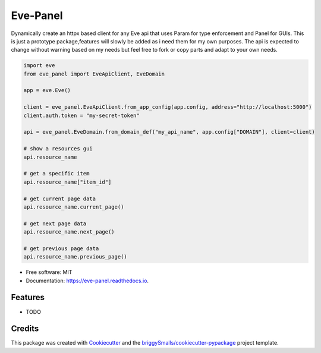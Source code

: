 =========
Eve-Panel
=========


.. image:: https://img.shields.io/pypi/v/eve_panel.svg
        :target: https://pypi.python.org/pypi/eve_panel

.. image:: https://img.shields.io/travis/jmosbacher/eve_panel.svg
        :target: https://travis-ci.com/jmosbacher/eve_panel

.. image:: https://readthedocs.org/projects/eve-panel/badge/?version=latest
        :target: https://eve-panel.readthedocs.io/en/latest/?badge=latest
        :alt: Documentation Status



Dynamically create an httpx based client for any Eve api that uses Param for type enforcement and Panel for GUIs.
This is just a prototype package,features will slowly be added as i need them for my own purposes.
The api is expected to change without warning based on my needs but feel free to fork or copy parts and adapt to your own needs.

.. code-block:: python

        import eve
        from eve_panel import EveApiClient, EveDomain

        app = eve.Eve()

        client = eve_panel.EveApiClient.from_app_config(app.config, address="http://localhost:5000")
        client.auth.token = "my-secret-token"

        api = eve_panel.EveDomain.from_domain_def("my_api_name", app.config["DOMAIN"], client=client)

        # show a resources gui
        api.resource_name 

        # get a specific item
        api.resource_name["item_id"]

        # get current page data
        api.resource_name.current_page()

        # get next page data
        api.resource_name.next_page()

        # get previous page data
        api.resource_name.previous_page()


* Free software: MIT
* Documentation: https://eve-panel.readthedocs.io.


Features
--------

* TODO

Credits
-------

This package was created with Cookiecutter_ and the `briggySmalls/cookiecutter-pypackage`_ project template.

.. _Cookiecutter: https://github.com/audreyr/cookiecutter
.. _`briggySmalls/cookiecutter-pypackage`: https://github.com/briggySmalls/cookiecutter-pypackage
